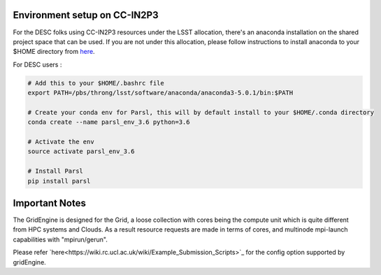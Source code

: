 Environment setup on CC-IN2P3
=============================

For the DESC folks using CC-IN2P3 resources under the LSST allocation, there's an anaconda installation
on the shared project space that can be used. If you are not under this allocation, please follow
instructions to install anaconda to your $HOME directory from `here <https://conda.io/docs/user-guide/install/index.html>`_.

For DESC users :

.. code-block:: bash

    # Add this to your $HOME/.bashrc file 
    export PATH=/pbs/throng/lsst/software/anaconda/anaconda3-5.0.1/bin:$PATH

    # Create your conda env for Parsl, this will by default install to your $HOME/.conda directory
    conda create --name parsl_env_3.6 python=3.6

    # Activate the env
    source activate parsl_env_3.6

    # Install Parsl
    pip install parsl

Important Notes
===============

The GridEngine is designed for the Grid, a loose collection with cores being 
the compute unit which is quite different from HPC systems and Clouds.
As a result resource requests are made in terms of cores, and multinode 
mpi-launch capabilities with "mpirun/gerun".

Please refer `here<https://wiki.rc.ucl.ac.uk/wiki/Example_Submission_Scripts>`_ for 
the config option supported by gridEngine.



